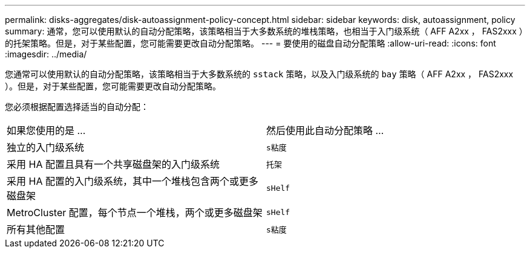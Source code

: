 ---
permalink: disks-aggregates/disk-autoassignment-policy-concept.html 
sidebar: sidebar 
keywords: disk, autoassignment, policy 
summary: 通常，您可以使用默认的自动分配策略，该策略相当于大多数系统的堆栈策略，也相当于入门级系统（ AFF A2xx ， FAS2xxx ）的托架策略。但是，对于某些配置，您可能需要更改自动分配策略。 
---
= 要使用的磁盘自动分配策略
:allow-uri-read: 
:icons: font
:imagesdir: ../media/


[role="lead"]
您通常可以使用默认的自动分配策略，该策略相当于大多数系统的 `sstack` 策略，以及入门级系统的 `bay` 策略（ AFF A2xx ， FAS2xxx ）。但是，对于某些配置，您可能需要更改自动分配策略。

您必须根据配置选择适当的自动分配：

|===


| 如果您使用的是 ... | 然后使用此自动分配策略 ... 


 a| 
独立的入门级系统
 a| 
`s粘度`



 a| 
采用 HA 配置且具有一个共享磁盘架的入门级系统
 a| 
`托架`



 a| 
采用 HA 配置的入门级系统，其中一个堆栈包含两个或更多磁盘架
 a| 
`sHelf`



 a| 
MetroCluster 配置，每个节点一个堆栈，两个或更多磁盘架
 a| 
`sHelf`



 a| 
所有其他配置
 a| 
`s粘度`

|===